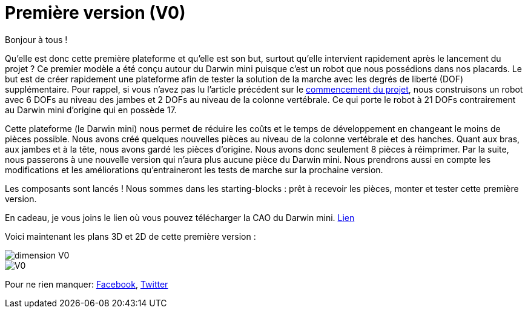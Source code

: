 = Première version (V0)

:published_at: 2015-03-30
:hp-tags: V0, Mécanique
:hp-image: covers/V0.png


Bonjour à tous !

Qu’elle est donc cette première plateforme et qu’elle est son but, surtout qu’elle intervient rapidement après le lancement du projet ? 
Ce premier modèle a été conçu autour du Darwin mini puisque c’est un robot que nous possédions dans nos placards. Le but est de créer rapidement une plateforme afin de tester la solution de la marche avec les degrés de liberté (DOF) supplémentaire. Pour rappel, si vous n’avez pas lu l’article précédent sur le https://fendi-project.github.io/2015/03/20/Le-commencement.html[commencement du projet], nous construisons un robot avec 6 DOFs au niveau des jambes et 2 DOFs au niveau de la colonne vertébrale. Ce qui porte le robot à 21 DOFs contrairement au Darwin mini d’origine qui en possède 17. 

Cette plateforme (le Darwin mini) nous permet de réduire les coûts et le temps de développement en changeant le moins de pièces possible. Nous avons créé quelques nouvelles pièces au niveau de la colonne vertébrale et des hanches. Quant aux bras, aux jambes et à la tête, nous avons gardé les pièces d’origine. Nous avons donc seulement 8 pièces à réimprimer. Par la suite, nous passerons à une nouvelle version qui n’aura plus aucune pièce du Darwin mini. Nous prendrons aussi en compte les modifications et les améliorations qu’entraineront les tests de marche sur la prochaine version.

Les composants sont lancés ! Nous sommes dans les starting-blocks : prêt à recevoir les pièces, monter et tester cette première version.

En cadeau, je vous joins le lien où vous pouvez télécharger la CAO du Darwin mini. https://github.com/Alexandre-lefalher/Darwin_mini[Lien]


Voici maintenant les plans 3D et 2D de cette première version :

image::dimension_V0.PNG[]

image::V0.png[]


Pour ne rien manquer:  https://www.facebook.com/pages/Fendi-project/423401127832644[Facebook], https://twitter.com/fendiproject[Twitter]

